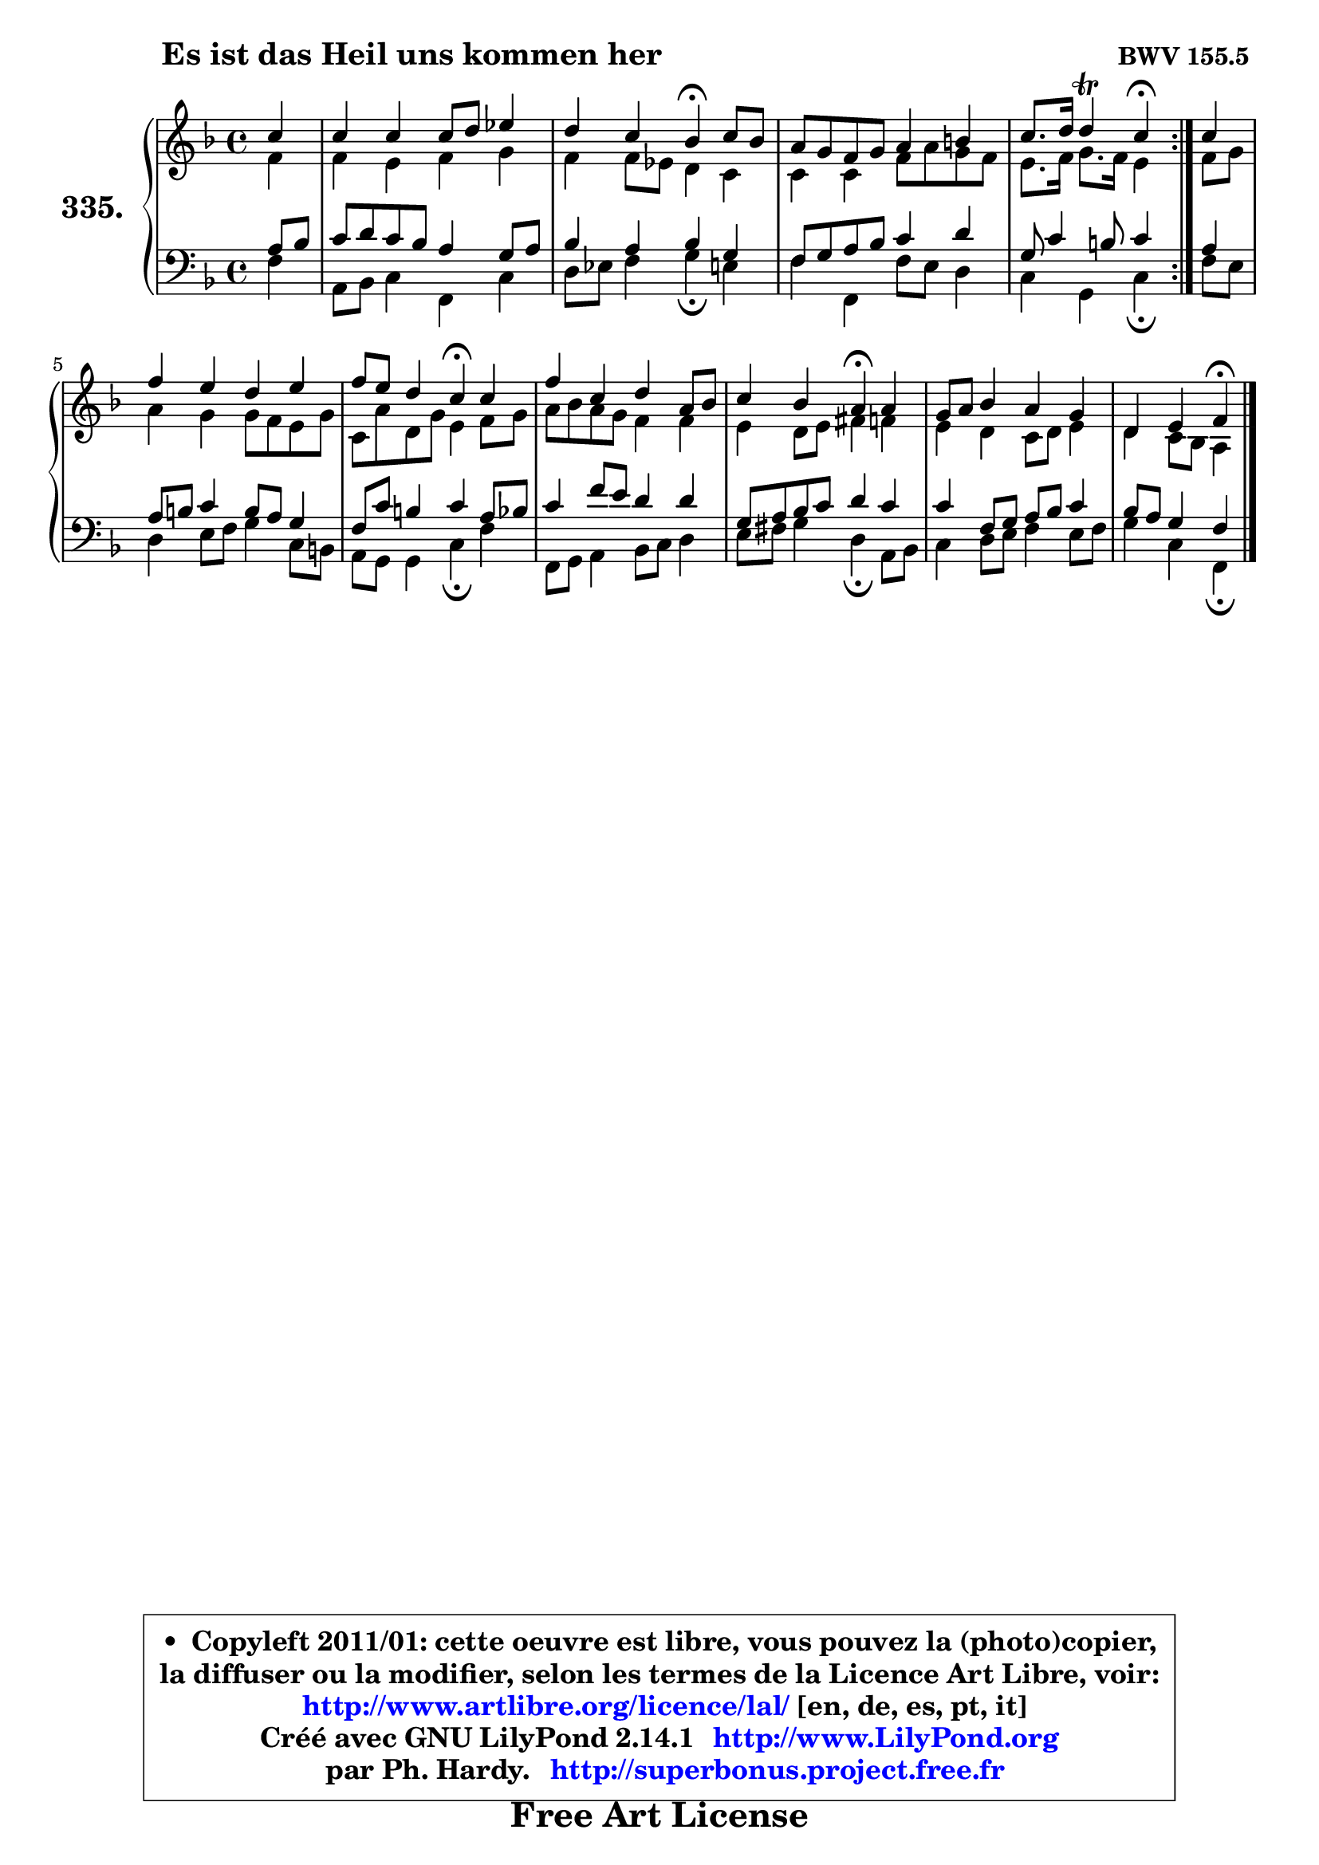 
\version "2.14.1"

    \paper {
%	system-system-spacing #'padding = #0.1
%	score-system-spacing #'padding = #0.1
%	ragged-bottom = ##f
%	ragged-last-bottom = ##f
	}

    \header {
      opus = \markup { \bold "BWV 155.5 " }
      piece = \markup { \hspace #9 \fontsize #2 \bold "Es ist das Heil uns kommen her" }
      maintainer = "Ph. Hardy"
      maintainerEmail = "superbonus.project@free.fr"
      lastupdated = "2011/Jul/20"
      tagline = \markup { \fontsize #3 \bold "Free Art License" }
      copyright = \markup { \fontsize #3  \bold   \override #'(box-padding .  1.0) \override #'(baseline-skip . 2.9) \box \column { \center-align { \fontsize #-2 \line { • \hspace #0.5 Copyleft 2011/01: cette oeuvre est libre, vous pouvez la (photo)copier, } \line { \fontsize #-2 \line {la diffuser ou la modifier, selon les termes de la Licence Art Libre, voir: } } \line { \fontsize #-2 \with-url #"http://www.artlibre.org/licence/lal/" \line { \fontsize #1 \hspace #1.0 \with-color #blue http://www.artlibre.org/licence/lal/ [en, de, es, pt, it] } } \line { \fontsize #-2 \line { Créé avec GNU LilyPond 2.14.1 \with-url #"http://www.LilyPond.org" \line { \with-color #blue \fontsize #1 \hspace #1.0 \with-color #blue http://www.LilyPond.org } } } \line { \hspace #1.0 \fontsize #-2 \line {par Ph. Hardy. } \line { \fontsize #-2 \with-url #"http://superbonus.project.free.fr" \line { \fontsize #1 \hspace #1.0 \with-color #blue http://superbonus.project.free.fr } } } } } }

	  }

  guidemidi = {
	\repeat volta 2 {
        r4 |
        R1 |
        r2 \tempo 4 = 30 r4 \tempo 4 = 78 r4 |
        R1 |
        r2 \tempo 4 = 30 r4 \tempo 4 = 78 } %fin du repeat
        r4 |
        R1 |
        r2 \tempo 4 = 30 r4 \tempo 4 = 78 r4 |
        R1 |
        r2 \tempo 4 = 30 r4 \tempo 4 = 78 r4 |
        R1 |
        r2 \tempo 4 = 30 r4 
	}

  upper = {
	\time 4/4
	\key f \major
	\clef treble
	\partial 4
	\voiceOne
	<< { 
	% SOPRANO
	\set Voice.midiInstrument = "acoustic grand"
	\relative c'' {
	\repeat volta 2 {
        c4 |
        c4 c c8 d es4 |
        d4 c bes\fermata c8 bes |
        a8 g f g a4 b |
        c8. d16 d4\trill c4\fermata } %fin du repeat
        c4 |
        f4 e d e |
        f8 e d4 c\fermata c4 |
        f4 c d a8 bes |
        c4 bes a\fermata a4 |
        g8 a bes4 a g |
        d4 e f\fermata
        \bar "|."
	} % fin de relative
	}

	\context Voice="1" { \voiceTwo 
	% ALTO
	\set Voice.midiInstrument = "acoustic grand"
	\relative c' {
	\repeat volta 2 {
        f4 |
        f4 e f g |
        f4 f8 es d4 c |
        c4 c f8 a g f |
        e8. f16 g8. f16 e4 } %fin du repeat
        f8 g |
        a4 g g8 f e g |
        c,8 a' d, g e4 f8 g |
        a8 bes a g f4 f |
        e4 d8 e fis4 f |
        e4 d c8 d e4 |
        d4 c8 bes a4
        \bar "|."
	} % fin de relative
	\oneVoice
	} >>
	}

    lower = {
	\time 4/4
	\key f \major
	\clef bass
	\partial 4
	\voiceOne
	<< { 
	% TENOR
	\set Voice.midiInstrument = "acoustic grand"
	\relative c' {
	\repeat volta 2 {
        a8 bes |
        c8 d c bes a4 g8 a |
        bes4 a bes g |
        f8 g a bes c4 d |
        g,8 c4 b8 c4 } %fin du repeat
        a4 |
        a8 b c4 b8 a g4 |
        f8 c' b4 c a8 bes |
        c4 f8 e d4 d |
        g,8 a bes c d4 c |
        c4 f,8 g a bes c4 |
        bes8 a g4 f4
        \bar "|."
	} % fin de relative
	}
	\context Voice="1" { \voiceTwo 
	% BASS
	\set Voice.midiInstrument = "acoustic grand"
	\relative c {
	\repeat volta 2 {
        f4 |
        a,8 bes c4 f, c' |
        d8 es f4 g\fermata e4 |
        f4 f, f'8 e d4 |
        c4 g c4\fermata } %fin du repeat
        f8 e |
        d4 e8 f g4 c,8 b! |
        a8 g g4 c\fermata f |
        f,8 g a4 bes8 c d4 |
        e8 fis g4 d\fermata a8 bes |
        c4 d8 e f4 e8 f |
        g4 c, f,\fermata
        \bar "|."
	} % fin de relative
	\oneVoice
	} >>
	}


    \score { 

	\new PianoStaff <<
	\set PianoStaff.instrumentName = \markup { \bold \huge "335." }
	\new Staff = "upper" \upper
	\new Staff = "lower" \lower
	>>

    \layout {
%	ragged-last = ##f
	   }

         } % fin de score

  \score {
    \unfoldRepeats { << \guidemidi \upper \lower >> }
    \midi {
    \context {
     \Staff
      \remove "Staff_performer"
               }

     \context {
      \Voice
       \consists "Staff_performer"
                }

     \context { 
      \Score
      tempoWholesPerMinute = #(ly:make-moment 78 4)
		}
	    }
	}

